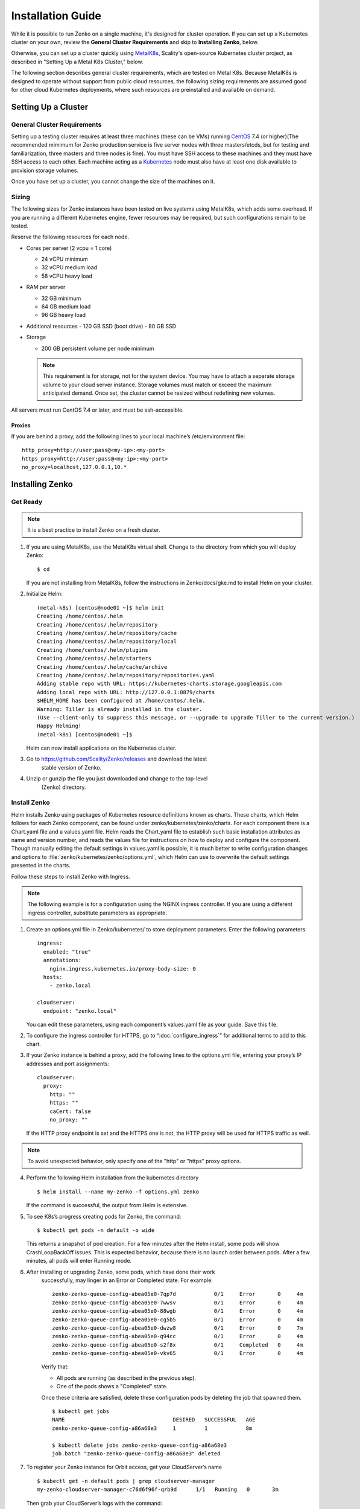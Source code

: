 .. spelling::

   Quickstart
   subdirectory
   Todo


Installation Guide
++++++++++++++++++

While it is possible to run Zenko on a single machine, it's designed for
cluster operation. If you can set up a Kubernetes cluster on your own, review
the **General Cluster Requirements** and skip to **Installing Zenko**, below.

Otherwise, you can set up a cluster quickly using MetalK8s_, Scality's
open-source Kubernetes cluster project, as described in "Setting Up a Metal K8s
Cluster," below.

The following section describes general cluster requirements, which are tested
on Metal K8s. Because MetalK8s is designed to operate without support from
public cloud resources, the following sizing requirements are assumed good for
other cloud Kubernetes deployments, where such resources are preinstalled and
available on demand.

Setting Up a Cluster
####################


General Cluster Requirements
****************************

Setting up a testing cluster requires at least three machines (these can be
VMs) running CentOS_ 7.4 (or higher)(The recommended mimimum for Zenko
production service is five server nodes with three masters/etcds, but for
testing and familiarization, three masters and three nodes is fine). You must
have SSH access to these machines and they must have SSH access to each other.
Each machine acting as a Kubernetes_ node must also have at least one disk
available to provision storage volumes.

Once you have set up a cluster, you cannot change the size of the machines on
it.


.. _MetalK8s: https://github.com/scality/metal-k8s/
.. _CentOS: https://www.centos.org
.. _Kubernetes: https://kubernetes.io

Sizing
******

The following sizes for Zenko instances have been tested on live systems using
MetalK8s, which adds some overhead. If you are running a different Kubernetes
engine, fewer resources may be required, but such configurations remain to be
tested.

Reserve the following resources for each node.

-  Cores per server (2 vcpu = 1 core)

   - 24 vCPU minimum
   - 32 vCPU medium load
   - 58 vCPU heavy load

-  RAM per server

   - 32 GB minimum
   - 64 GB medium load
   - 96 GB heavy load

-  Additional resources
   - 120 GB SSD (boot drive)
   - 80 GB SSD

-  Storage

   -  200 GB persistent volume per node minimum

   .. note::

    This requirement is for storage, not for the system device.
    You may have to attach a separate storage volume to your cloud server
    instance. Storage volumes must match or exceed the maximum anticipated
    demand. Once set, the cluster cannot be resized without redefining new
    volumes.

All servers must run CentOS 7.4 or later, and must be ssh-accessible.

Proxies
=======

If you are behind a proxy, add the following lines to your local machine’s
/etc/environment file:

::

    http_proxy=http://user;pass@<my-ip>:<my-port>
    https_proxy=http://user;pass@<my-ip>:<my-port>
    no_proxy=localhost,127.0.0.1,10.*

Installing Zenko
################


Get Ready
*********

.. note ::

   It is a best practice to install Zenko on a fresh cluster.

1. If you are using MetalK8s, use the MetalK8s virtual shell. Change to the
   directory from which you will deploy Zenko:
   ::

    $ cd

   If you are not installing from MetalK8s, follow the instructions in
   Zenko/docs/gke.md to install Helm on your cluster.

2. Initialize Helm:
   ::

    (metal-k8s) [centos@node01 ~]$ helm init
    Creating /home/centos/.helm
    Creating /home/centos/.helm/repository
    Creating /home/centos/.helm/repository/cache
    Creating /home/centos/.helm/repository/local
    Creating /home/centos/.helm/plugins
    Creating /home/centos/.helm/starters
    Creating /home/centos/.helm/cache/archive
    Creating /home/centos/.helm/repository/repositories.yaml
    Adding stable repo with URL: https://kubernetes-charts.storage.googleapis.com
    Adding local repo with URL: http://127.0.0.1:8879/charts
    $HELM_HOME has been configured at /home/centos/.helm.
    Warning: Tiller is already installed in the cluster.
    (Use --client-only to suppress this message, or --upgrade to upgrade Tiller to the current version.)
    Happy Helming!
    (metal-k8s) [centos@node01 ~]$

   Helm can now install applications on the Kubernetes cluster.

3. Go to https://github.com/Scality/Zenko/releases and download the latest
    stable version of Zenko.

4. Unzip or gunzip the file you just downloaded and change to the top-level
    (Zenko) directory.

Install Zenko
*************

Helm installs Zenko using packages of Kubernetes resource definitions known as
charts. These charts, which Helm follows for each Zenko component, can be found
under zenko/kubernetes/zenko/charts. For each component there is a Chart.yaml
file and a values.yaml file. Helm reads the Chart.yaml file to establish such
basic installation attributes as name and version number, and reads the values
file for instructions on how to deploy and configure the component. Though
manually editing the default settings in values.yaml is possible, it is much
better to write configuration changes and options to
:file:`zenko/kubernetes/zenko/options.yml`, which Helm can use to
overwrite the default settings presented in the charts.

Follow these steps to install Zenko with Ingress.

.. note::

   The following example is for a configuration using the NGINX ingress
   controller. If you are using a different ingress controller, substitute
   parameters as appropriate.

1. Create an options.yml file in Zenko/kubernetes/ to store deployment
   parameters. Enter the following parameters:
   ::

    ingress:
      enabled: "true"
      annotations:
        nginx.ingress.kubernetes.io/proxy-body-size: 0
      hosts:
        - zenko.local

    cloudserver:
      endpoint: "zenko.local"

   You can edit these parameters, using each component’s values.yaml file
   as your guide. Save this file.

2. To configure the ingress controller for HTTPS, go to
   “:doc:`configure_ingress`” for additional terms to add to this chart.

3. If your Zenko instance is behind a proxy, add the following lines to the
   options.yml file, entering your proxy’s IP addresses and port assignments:
   ::

    cloudserver:
      proxy:
        http: ""
        https: ""
        caCert: false
        no_proxy: ""

   If the HTTP proxy endpoint is set and the HTTPS one is not, the HTTP proxy
   will be used for HTTPS traffic as well.

.. note::

    To avoid unexpected behavior, only specify one of the "http" or
    "https" proxy options.

4. Perform the following Helm installation from the kubernetes directory
   ::

    $ helm install --name my-zenko -f options.yml zenko

   If the command is successful, the output from Helm is extensive.

5. To see K8s’s progress creating pods for Zenko, the command:
   ::

    $ kubectl get pods -n default -o wide

   This returns a snapshot of pod creation. For a few minutes after the
   Helm install, some pods will show CrashLoopBackOff issues. This is
   expected behavior, because there is no launch order between pods.
   After a few minutes, all pods will enter Running mode.


6.  After installing or upgrading Zenko, some pods, which have done their work
     successfully, may linger in an Error or Completed state. For example:

     ::

       zenko-zenko-queue-config-abea05e0-7qp7d            0/1     Error       0     4m
       zenko-zenko-queue-config-abea05e0-7wwsv            0/1     Error       0     4m
       zenko-zenko-queue-config-abea05e0-88wgb            0/1     Error       0     4m
       zenko-zenko-queue-config-abea05e0-cg5b5            0/1     Error       0     4m
       zenko-zenko-queue-config-abea05e0-dwzw8            0/1     Error       0     7m
       zenko-zenko-queue-config-abea05e0-q94cc            0/1     Error       0     4m
       zenko-zenko-queue-config-abea05e0-s2f8x            0/1     Completed   0     4m
       zenko-zenko-queue-config-abea05e0-vkv65            0/1     Error       0     4m

     Verify that:

     * All pods are running (as described in the previous step).

     * One of the pods shows a "Completed" state.

     Once these criteria are satisfied, delete these configuration pods by
     deleting the job that spawned them.

     ::

       $ kubectl get jobs
       NAME                                  DESIRED   SUCCESSFUL   AGE
       zenko-zenko-queue-config-a86a68e3     1         1            8m

       $ kubectl delete jobs zenko-zenko-queue-config-a86a68e3
       job.batch "zenko-zenko-queue-config-a86a68e3" deleted

7. To register your Zenko instance for Orbit access, get your
   CloudServer’s name
   ::

    $ kubectl get -n default pods | grep cloudserver-manager
    my-zenko-cloudserver-manager-c76d6f96f-qrb9d      1/1   Running   0       3m

   Then grab your CloudServer’s logs with the command:
   ::

     $ kubectl logs my-zenko-cloudserver-manager-<id> | grep 'Instance ID'


   Using the present sample values, this command returns:
   ::

     $ kubectl logs my-zenko-cloudserver-manager-76f657695-j25wq | grep 'Instance ID'

     {"name":"S3","time":1532632170292,"req_id":"effb63b7e94aa902711d",\
     "level":"info","message":"this deployment's Instance ID is \
     7586e994-01f3-4b41-b223-beb4bcf6fff6","hostname":"my-zenko-cloudserver-\
     76f657695-j25wq","pid":19}

   Copy the instance ID.

8. Open https://admin.zenko.io/user in a web browser. You may be prompted to
   authenticate through Google.

9. Click the **Register My Instance** button.

10. Paste the instance ID into the Instance ID dialog. Name the instance what
    you will.

    Your instance is registered.

